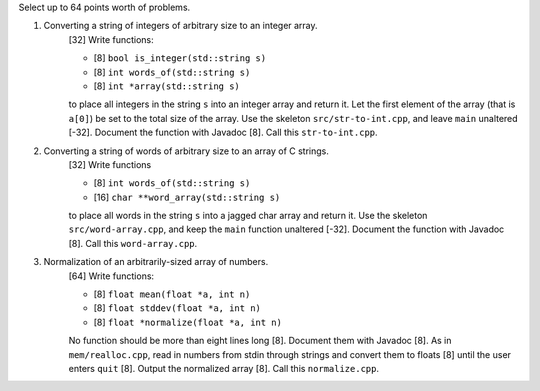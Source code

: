 Select up to 64 points worth of problems.

1. Converting a string of integers of arbitrary size to an integer array.
     [32] Write functions: 
     
     * [8] ``bool is_integer(std::string s)``
     * [8] ``int words_of(std::string s)``
     * [8] ``int *array(std::string s)``
     
     to place all integers in the string ``s`` into an integer array and return
     it.  Let the first element of the array (that is ``a[0]``) be set to the
     total size of the array.  Use the skeleton ``src/str-to-int.cpp``, and
     leave ``main`` unaltered [-32]. Document the function with Javadoc [8].
     Call this ``str-to-int.cpp``.

2. Converting a string of words of arbitrary size to an array of C strings.
     [32] Write functions 
     
     * [8] ``int words_of(std::string s)``
     * [16] ``char **word_array(std::string s)``
     
     to place all words in the string ``s`` into a jagged char array and return
     it.  Use the skeleton ``src/word-array.cpp``, and keep the ``main``
     function unaltered [-32]. Document the function with Javadoc [8].  Call
     this ``word-array.cpp``.

3. Normalization of an arbitrarily-sized array of numbers.
     [64] Write functions:
   
     * [8] ``float mean(float *a, int n)``
     * [8] ``float stddev(float *a, int n)`` 
     * [8] ``float *normalize(float *a, int n)``
   
     No function should be more than eight lines long [8]. Document them with
     Javadoc [8].  As in ``mem/realloc.cpp``, read in numbers from stdin
     through strings and convert them to floats [8] until the user enters
     ``quit`` [8].  Output the normalized array [8].  Call this
     ``normalize.cpp``. 
